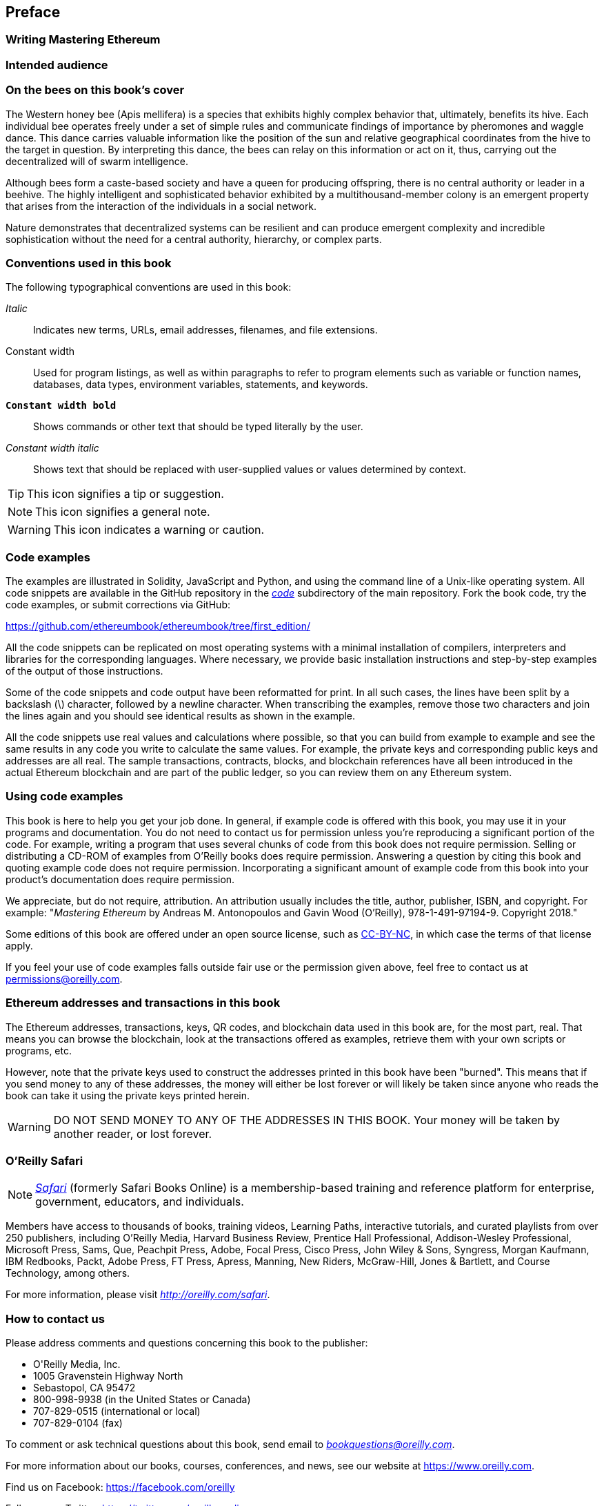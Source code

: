 [preface]
[[preface]]
== Preface

////
TODO: add paragraph
////

[[writing_mastering_ethereum_sec]]
=== Writing Mastering Ethereum

////
TODO: add paragraph
////

[[intended_audience_sec]]
=== Intended audience

////
TODO: add paragraph
////

[[why_bees_sec]]
=== On the bees on this book's cover

The Western honey bee (Apis mellifera) is a species that exhibits highly complex behavior that, ultimately, benefits its hive. Each individual bee operates freely under a set of simple rules and communicate findings of importance by pheromones and waggle dance. This dance carries valuable information like the position of the sun and relative geographical coordinates from the hive to the target in question. By interpreting this dance, the bees can relay on this information or act on it, thus, carrying out the decentralized will of swarm intelligence.

Although bees form a caste-based society and have a queen for producing offspring, there is no central authority or leader in a beehive. The highly intelligent and sophisticated behavior exhibited by a multithousand-member colony is an emergent property that arises from the interaction of the individuals in a social network.

Nature demonstrates that decentralized systems can be resilient and can produce emergent complexity and incredible sophistication without the need for a central authority, hierarchy, or complex parts.

[[conventinons_used_sec]]
=== Conventions used in this book

((("typographical conventions")))The following typographical conventions are used in this book:

_Italic_:: Indicates new terms, URLs, email addresses, filenames, and file extensions.

+Constant width+:: Used for program listings, as well as within paragraphs to refer to program elements such as variable or function names, databases, data types, environment variables, statements, and keywords.

**`Constant width bold`**:: Shows commands or other text that should be typed literally by the user.

_++Constant width italic++_:: Shows text that should be replaced with user-supplied values or values determined by context.


[TIP]
====
This icon signifies a tip or suggestion.
====

[NOTE]
====
This icon signifies a general note.
====

[WARNING]
====
This icon indicates a warning or caution.
====

[[code_examples_sec]]
=== Code examples

((("code examples, obtaining and using")))The examples are illustrated in Solidity, JavaScript and Python, and using the command line of a Unix-like operating system. All code snippets are available in the GitHub repository in the https://github.com/ethereumbook/ethereumbook/tree/first_edition/code[_code_] subdirectory of the main repository. Fork the book code, try the code examples, or submit corrections via GitHub:

https://github.com/ethereumbook/ethereumbook/tree/first_edition/

All the code snippets can be replicated on most operating systems with a minimal installation of compilers, interpreters and libraries for the corresponding languages. Where necessary, we provide basic installation instructions and step-by-step examples of the output of those instructions.

Some of the code snippets and code output have been reformatted for print. In all such cases, the lines have been split by a backslash (\) character, followed by a newline character. When transcribing the examples, remove those two characters and join the lines again and you should see identical results as shown in the example.

All the code snippets use real values and calculations where possible, so that you can build from example to example and see the same results in any code you write to calculate the same values. For example, the private keys and corresponding public keys and addresses are all real. The sample transactions, contracts, blocks, and blockchain references have all been introduced in the actual Ethereum blockchain and are part of the public ledger, so you can review them on any Ethereum system.

[[using_code_examples_sec]]
=== Using code examples

This book is here to help you get your job done. In general, if example code is offered with this book, you may use it in your programs and documentation. You do not need to contact us for permission unless you're reproducing a significant portion of the code. For example, writing a program that uses several chunks of code from this book does not require permission. Selling or distributing a CD-ROM of examples from O'Reilly books does require permission. Answering a question by citing this book and quoting example code does not require permission. Incorporating a significant amount of example code from this book into your product's documentation does require permission.

((("attribution")))We appreciate, but do not require, attribution. An attribution usually includes the title, author, publisher, ISBN, and copyright. For example: "_Mastering Ethereum_ by Andreas M. Antonopoulos and Gavin Wood (O'Reilly),
978-1-491-97194-9. Copyright 2018."

((("open source licenses")))Some editions of this book are offered under an open source license, such as https://creativecommons.org/licenses/by-nc/4.0/[CC-BY-NC], in which case the terms of that license apply.

If you feel your use of code examples falls outside fair use or the permission given above, feel free to contact us at pass:[<a href="mailto:permissions@oreilly.com">permissions@oreilly.com</a>].

[[ethereum_sddresses_and_transactions_sec]]
=== Ethereum addresses and transactions in this book

((("getting started", "warnings and cautions")))((("warnings and cautions", "avoid sending money to addresses appearing in book")))((("keys and addresses", "warnings and cautions")))((("transactions", "warnings and cautions")))((("blockchain applications", "warnings and cautions")))((("QR codes", "warnings and cautions")))The Ethereum addresses, transactions, keys, QR codes, and blockchain data used in this book are, for the most part, real. That means you can browse the blockchain, look at the transactions offered as examples, retrieve them with your own scripts or programs, etc.

However, note that the private keys used to construct the addresses printed in this book have been "burned". This means that if you send money to any of these addresses, the money will either be lost forever or will likely be taken since anyone who reads the book can take it using the private keys printed herein.

[WARNING]
====
DO NOT SEND MONEY TO ANY OF THE ADDRESSES IN THIS BOOK. Your money will be taken by another reader, or lost forever.
====

[[oreilly_safari_sec]]
=== O'Reilly Safari

[role = "safarienabled"]
[NOTE]
====
pass:[<a href="http://oreilly.com/safari" class="orm:hideurl"><em class="hyperlink">Safari</em></a>] (formerly Safari Books Online) is a membership-based training and reference platform for enterprise, government, educators, and individuals.
====

Members have access to thousands of books, training videos, Learning Paths, interactive tutorials, and curated playlists from over 250 publishers, including O'Reilly Media, Harvard Business Review, Prentice Hall Professional, Addison-Wesley Professional, Microsoft Press, Sams, Que, Peachpit Press, Adobe, Focal Press, Cisco Press, John Wiley & Sons, Syngress, Morgan Kaufmann, IBM Redbooks, Packt, Adobe Press, FT Press, Apress, Manning, New Riders, McGraw-Hill, Jones & Bartlett, and Course Technology, among others.

For more information, please visit pass:[<a href="http://oreilly.com/safari" class="orm:hideurl"><em>http://oreilly.com/safari</em></a>].

[[how_to_contact_us_sec]]
=== How to contact us

((("comments and questions")))((("contact information")))Please address comments and questions concerning this book to the publisher:

++++
<ul class="simplelist">
  <li>O'Reilly Media, Inc.</li>
  <li>1005 Gravenstein Highway North</li>
  <li>Sebastopol, CA 95472</li>
  <li>800-998-9938 (in the United States or Canada)</li>
  <li>707-829-0515 (international or local)</li>
  <li>707-829-0104 (fax)</li>
</ul>
++++

To comment or ask technical questions about this book, send email to pass:[<a class="email" href="mailto:bookquestions@oreilly.com"><em>bookquestions@oreilly.com</em></a>].

For more information about our books, courses, conferences, and news, see our website at link:$$https://www.oreilly.com$$[].

Find us on Facebook: link:$$https://facebook.com/oreilly$$[]

Follow us on Twitter: link:$$https://twitter.com/oreillymedia$$[]

Watch us on YouTube: link:$$https://www.youtube.com/oreillymedia$$[]

[[contacting_the_authour_sec]]
=== Contacting the authors

Information about "Mastering Ethereum" as well as the Open Edition and translations are available on:
link:$$https://ethereumbook.info/$$[]

==== Contacting Andreas

You can contact Andreas M. Antonopoulos on his personal site:
link:$$https://antonopoulos.com/$$[]

Subscribe to Andreas's channel on YouTube:
link:$$https://www.youtube.com/aantonop$$[]

Like Andreas's page on Facebook:
link:$$https://www.facebook.com/AndreasMAntonopoulos$$[]

Follow Andreas on Twitter:
link:$$https://twitter.com/aantonop$$[]

Connect with Andreas on LinkedIn:
link:$$https://linkedin.com/company/aantonop$$[]

Andreas would also like to thank all of the patrons who support his work through monthly donations. You can support Andreas on Patreon at:
link:$$https://patreon.com/aantonop$$[]


==== Contacting Gavin

////
TODO:
////

[[acknowledgments_sec]]
=== Acknowledgments by Andreas

////
TODO:
////

I owe my love of words and books to my mother, Theresa, who raised me in a house with books lining every wall. My mother also bought me my first computer in 1982, despite being a self-described technophobe. My father, Menelaos, a civil engineer who published his first book at 80 years old, was the one who taught me logical and analytical thinking and a love of science and engineering.

Thank you all for supporting me throughout this journey.

=== Acknowledgments by Gavin

////
TODO:
////

[[github_contrib]]
=== Contributions

Many contributors offered comments, corrections, and additions to the early-release draft on GitHub.

Contributions on GitHub were facilitated by two GitHub editors who volunteered to project manage, review, edit, merge and approve pull requests and issues:

* Lead Github Editor: Francisco Javier Rojas Garcia (fjrojasgarcia)
* Assisting Github Editor: William Binns (wbnns)

Major contributions were provided in the chapters on DApps, ENS, Fork History, Gas, EVM, Oracles, Smart Contract Security and Vyper. Additional contributions, which were not included in the first edition due to time and space constraints can be found in the +contrib+ folder on the GitHub repository. Thousands of smaller contributions were provided throughout the book, improving the quality, legibility and accuracy of the book. Sincere thanks to all those who contributed!

Following is an alphabetically sorted list of all GitHub contributors, including their GitHub ID in parentheses:

* Abhishek Shandilya (abhishandy)
* Adam Zaremba (zaremba)
* Adrian Li (adrianmcli)
* Adrian Manning (agemanning)
* Alejandro Santander (ajsantander)
* Alejo Salles (fiiiu)
* Alex Manuskin (amanusk)
* Alex Van de Sande (alexvandesande)
* Anthony Lusardi (pyskell)
* Assaf Yossifoff (assafy)
* Ben Kaufman (ben-kaufman)
* Bok Khoo (bokkypoobah)
* Brian Ethier (dbe)
* Bryant Eisenbach (fubuloubu)
* Chanan Sack (chanan-sack)
* Christopher Gondek (christophergondek)
* Chris Remus (chris-remus)
* Cornell Blockchain (CornellBlockchain)
  - Alex Frolov (sashafrolov)
  - Brian Guo (BrianGuo)
  - Brian Leffew (bleffew99)
  - Giancarlo Pacenza (GPacenza)
  - Lucas Switzer (LucasSwitz)
  - Ohad Koronyo (ohadh123)
  - Richard Sun (richardsfc)
* Cory Solovewicz (CorySolovewicz)
* Dan Shields (NukeManDan)
* Daniel McClure (danielmcclure)
* Daniel Peterson (danrpts)
* Denis Milicevic (D-Nice)
* Dennis Zasnicoff (zasnicoff)
* Diego H. Gurpegui (diegogurpegui)
* Dimitris Tsapakidis (dimitris-t)
* Enrico Cambiaso (auino)
* Flash Sheridan (FlashSheridan)
* Franco Daniel Berdun (fMercury)
* Hon Lau (masterlook)
* Hudson Jameson (Souptacular)
* Iuri Matias (iurimatias)
* Ivan Molto (ivanmolto)
* Jacques Dafflon (jacquesd)
* Jason Hill (denifednu)
* Javier Rojas (fjrojasgarcia)
* Joel Gugger (guggerjoel)
* Jonathan Velando (rigzba21)
* Jon Ramvi (ramvi)
* Jules Lainé (fakje)
* Kevin Carter (kcar1)
* Krzysztof Nowak (krzysztof)
* Lane Rettig (lrettig)
* Leo Arias (elopio)
* Luke Schoen (ltfschoen)
* Liang Ma (liangma)
* Marcelo Creimer (mcreimer)
* Martin Berger (drmartinberger)
* Masi Dawoud (mazewoods)
* Matthew Sedaghatfar (sedaghatfar)
* Michael Freeman (stefek99)
* Mike Pumphrey (bmmpxf)
* Mobin Hosseini (iNDicat0r)
* Nagesh Subrahmanyam (chainhead)
* Nichanan Kesonpat (nichanank)
* Nick Johnson (arachnid)
* Omar Boukli-Hacene (oboukli)
* Paulo Trezentos (paulotrezentos)
* Pet3rpan (pet3r-pan)
* Pierre-Jean Subervie (pjsub)
* Pong Cheecharern (Pongch)
* Qiao Wang (qiaowang26)
* Raul Andres Garcia (manilabay)
* Roger Häusermann (haurog)
* Solomon Victorino (bitsol)
* Steve Klise (sklise)
* Sylvain Tissier (SylTi)
* Taylor Masterson (tjmasterson)
* Tim Nugent (timnugent)
* Timothy McCallum (tpmccallum)
* Tomoya Ishizaki (zaq1tomo)
* Vignesh Karthikeyan (meshugah)
* Will Binns (wbnns)
* Xavier Lavayssière (xalava)
* Yash Bhutwala (yashbhutwala)
* Yeramin Santana (ysfdev)
* Zhen Wang (zmxv)
* ztz (zt2)


Without the help offered by everyone listed above, this book would not have been possible. Your contributions demonstrate the power of open source and open culture, and we are eternally grateful for your help. Thank you.

=== Sources

Some of the content of this book references or sources various public and open-licensed sources:

https://github.com/ethereum/vyper/blob/master/README.md

License: The MIT License (MIT)


http://vyper.readthedocs.io/en/latest/

License: The MIT License (MIT)


http://solidity.readthedocs.io/en/v0.4.21/common-patterns.html

License: The MIT License (MIT)


https://arxiv.org/pdf/1802.06038.pdf

License: Arxiv Non-Exclusive-Distribution


https://github.com/ethereum/solidity/blob/release/docs/contracts.rst#inheritance

License: The MIT License (MIT)


https://github.com/trailofbits/evm-opcodes

License: Apache 2.0


https://github.com/ethereum/EIPs/

License: Creative Commons CC0


https://blog.sigmaprime.io/solidity-security.html

Licence: Creative Commons CC BY 4.0
